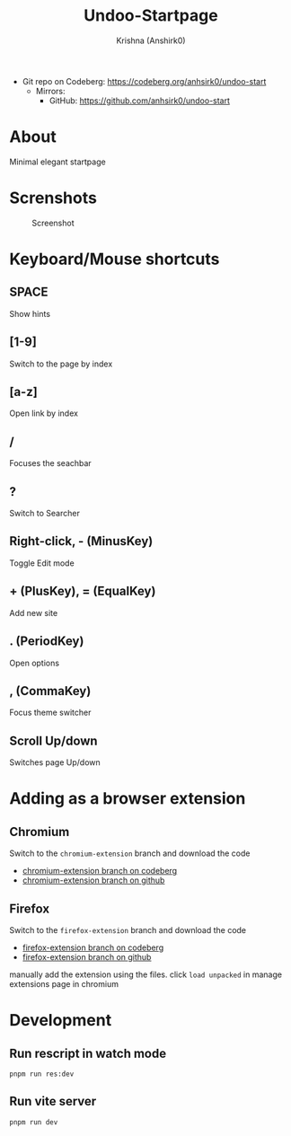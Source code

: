 #+title:                 Undoo-Startpage
#+author:                Krishna (Anshirk0)
#+email:                 krishna404@yandex.com
#+language:              en

+ Git repo on Codeberg: <https://codeberg.org/anhsirk0/undoo-start>
  - Mirrors:
    + GitHub: <https://github.com/anhsirk0/undoo-start>

* About
#+CAPTION: Logo
#+NAME: logo.svg
[[https://codeberg.org/anhsirk0/undoo-start/raw/branch/main/public/undoo.svg]]
Minimal elegant startpage
* Screnshots
#+CAPTION: Screenshot
#+NAME: main.png
[[https://codeberg.org/anhsirk0/undoo-start/raw/branch/main/screenshots/main.png]]
* Keyboard/Mouse shortcuts
** SPACE
Show hints
** [1-9]
Switch to the page by index
** [a-z]
Open link by index
** /
Focuses the seachbar
** ?
Switch to Searcher
** Right-click, - (MinusKey)
Toggle Edit mode
** + (PlusKey), = (EqualKey)
Add new site
** . (PeriodKey)
Open options
** , (CommaKey)
Focus theme switcher
** Scroll Up/down
Switches page Up/down

* Adding as a browser extension
** Chromium    
Switch to the =chromium-extension= branch and download the code
  - [[https://codeberg.org/anhsirk0/undoo-start/src/branch/chromium-extension][chromium-extension branch on codeberg]] 
  - [[https://github.com/anhsirk0/undoo-start/tree/chromium-extension][chromium-extension branch on github]] 
** Firefox    
Switch to the =firefox-extension= branch and download the code
  - [[https://codeberg.org/anhsirk0/undoo-start/src/branch/firefox-extension][firefox-extension branch on codeberg]] 
  - [[https://github.com/anhsirk0/undoo-start/tree/firefox-extension][firefox-extension branch on github]] 


manually add the extension using the files.
click =load unpacked= in manage extensions page in chromium

* Development
** Run rescript in watch mode
#+BEGIN_SRC shell
pnpm run res:dev
#+END_SRC
** Run vite server
#+BEGIN_SRC shell
pnpm run dev
#+END_SRC
